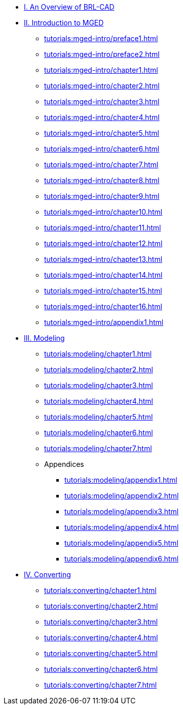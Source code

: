 
* xref:tutorials:overview.adoc[I. An Overview of BRL-CAD]

* xref:tutorials:mged-intro.adoc[II. Introduction to MGED]
** xref:tutorials:mged-intro/preface1.adoc[]
** xref:tutorials:mged-intro/preface2.adoc[]
** xref:tutorials:mged-intro/chapter1.adoc[]
** xref:tutorials:mged-intro/chapter2.adoc[]
** xref:tutorials:mged-intro/chapter3.adoc[]
** xref:tutorials:mged-intro/chapter4.adoc[]
** xref:tutorials:mged-intro/chapter5.adoc[]
** xref:tutorials:mged-intro/chapter6.adoc[]
** xref:tutorials:mged-intro/chapter7.adoc[]
** xref:tutorials:mged-intro/chapter8.adoc[]
** xref:tutorials:mged-intro/chapter9.adoc[]
** xref:tutorials:mged-intro/chapter10.adoc[]
** xref:tutorials:mged-intro/chapter11.adoc[]
** xref:tutorials:mged-intro/chapter12.adoc[]
** xref:tutorials:mged-intro/chapter13.adoc[]
** xref:tutorials:mged-intro/chapter14.adoc[]
** xref:tutorials:mged-intro/chapter15.adoc[]
** xref:tutorials:mged-intro/chapter16.adoc[]
** xref:tutorials:mged-intro/appendix1.adoc[]

* xref:tutorials:modeling.adoc[III. Modeling]
** xref:tutorials:modeling/chapter1.adoc[]
** xref:tutorials:modeling/chapter2.adoc[]
** xref:tutorials:modeling/chapter3.adoc[]
** xref:tutorials:modeling/chapter4.adoc[]
** xref:tutorials:modeling/chapter5.adoc[]
** xref:tutorials:modeling/chapter6.adoc[]
** xref:tutorials:modeling/chapter7.adoc[]
** Appendices
*** xref:tutorials:modeling/appendix1.adoc[]
*** xref:tutorials:modeling/appendix2.adoc[]
*** xref:tutorials:modeling/appendix3.adoc[]
*** xref:tutorials:modeling/appendix4.adoc[]
*** xref:tutorials:modeling/appendix5.adoc[]
*** xref:tutorials:modeling/appendix6.adoc[]

* xref:tutorials:converting.adoc[IV. Converting]
** xref:tutorials:converting/chapter1.adoc[]
** xref:tutorials:converting/chapter2.adoc[]
** xref:tutorials:converting/chapter3.adoc[]
** xref:tutorials:converting/chapter4.adoc[]
** xref:tutorials:converting/chapter5.adoc[]
** xref:tutorials:converting/chapter6.adoc[]
** xref:tutorials:converting/chapter7.adoc[]
